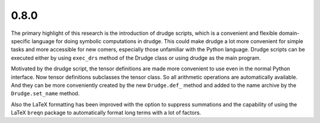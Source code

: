0.8.0
-----

The primary highlight of this research is the introduction of drudge scripts,
which is a convenient and flexible domain-specific language for doing symbolic
computations in drudge.  This could make drudge a lot more convenient for simple
tasks and more accessible for new comers, especially those unfamiliar with the
Python language.  Drudge scripts can be executed either by using ``exec_drs``
method of the Drudge class or using drudge as the main program.

Motivated by the drudge script, the tensor definitions are made more convenient
to use even in the normal Python interface.  Now tensor definitions subclasses
the tensor class.  So all arithmetic operations are automatically available.
And they can be more conveniently created by the new ``Drudge.def_`` method and
added to the name archive by the ``Drudge.set_name`` method.

Also the LaTeX formatting has been improved with the option to suppress
summations and the capability of using the LaTeX ``breqn`` package to
automatically format long terms with a lot of factors.

